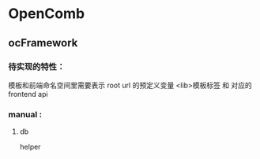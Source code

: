 * OpenComb

** ocFramework

*** 待实现的特性：
模板和前端命名空间里需要表示 root url 的预定义变量
<lib>模板标签 和 对应的 frontend api





*** manual :

**** db 

helper


